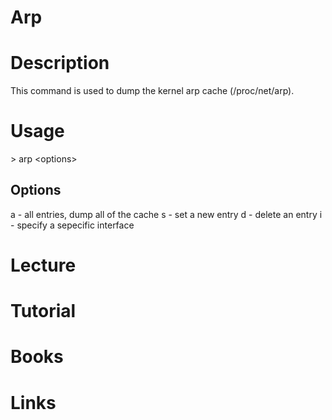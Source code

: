 #+TAGS: net op


* Arp
* Description
This command is used to dump the kernel arp cache (/proc/net/arp).

* Usage
> arp <options>

** Options
a - all entries, dump all of the cache
s - set a new entry
d - delete an entry
i - specify a sepecific interface
* Lecture
* Tutorial
* Books
* Links

